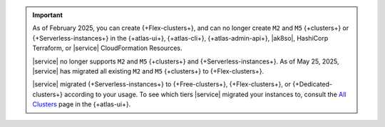.. important::

    As of February 2025, you can create {+Flex-clusters+}, and can no longer
    create ``M2`` and ``M5`` {+clusters+} or {+Serverless-instances+} in the 
    {+atlas-ui+}, {+atlas-cli+}, {+atlas-admin-api+}, |ak8so|, HashiCorp Terraform,
    or |service| CloudFormation Resources.

    |service| no longer supports ``M2`` and ``M5`` {+clusters+} and {+Serverless-instances+}. As of May 25, 2025, |service| has migrated all existing ``M2`` and ``M5``
    {+clusters+} to {+Flex-clusters+}.
    
    |service| migrated {+Serverless-instances+} to {+Free-clusters+},
    {+Flex-clusters+}, or {+Dedicated-clusters+} according to your usage. 
    To see which tiers |service| migrated your instances
    to, consult the `All Clusters <https://cloud.mongodb.com/v2#/clusters>`__ 
    page in the {+atlas-ui+}.
